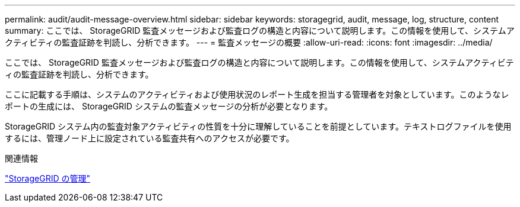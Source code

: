 ---
permalink: audit/audit-message-overview.html 
sidebar: sidebar 
keywords: storagegrid, audit, message, log, structure, content 
summary: ここでは、 StorageGRID 監査メッセージおよび監査ログの構造と内容について説明します。この情報を使用して、システムアクティビティの監査証跡を判読し、分析できます。 
---
= 監査メッセージの概要
:allow-uri-read: 
:icons: font
:imagesdir: ../media/


[role="lead"]
ここでは、 StorageGRID 監査メッセージおよび監査ログの構造と内容について説明します。この情報を使用して、システムアクティビティの監査証跡を判読し、分析できます。

ここに記載する手順は、システムのアクティビティおよび使用状況のレポート生成を担当する管理者を対象としています。このようなレポートの生成には、 StorageGRID システムの監査メッセージの分析が必要となります。

StorageGRID システム内の監査対象アクティビティの性質を十分に理解していることを前提としています。テキストログファイルを使用するには、管理ノード上に設定されている監査共有へのアクセスが必要です。

.関連情報
link:../admin/index.html["StorageGRID の管理"]
